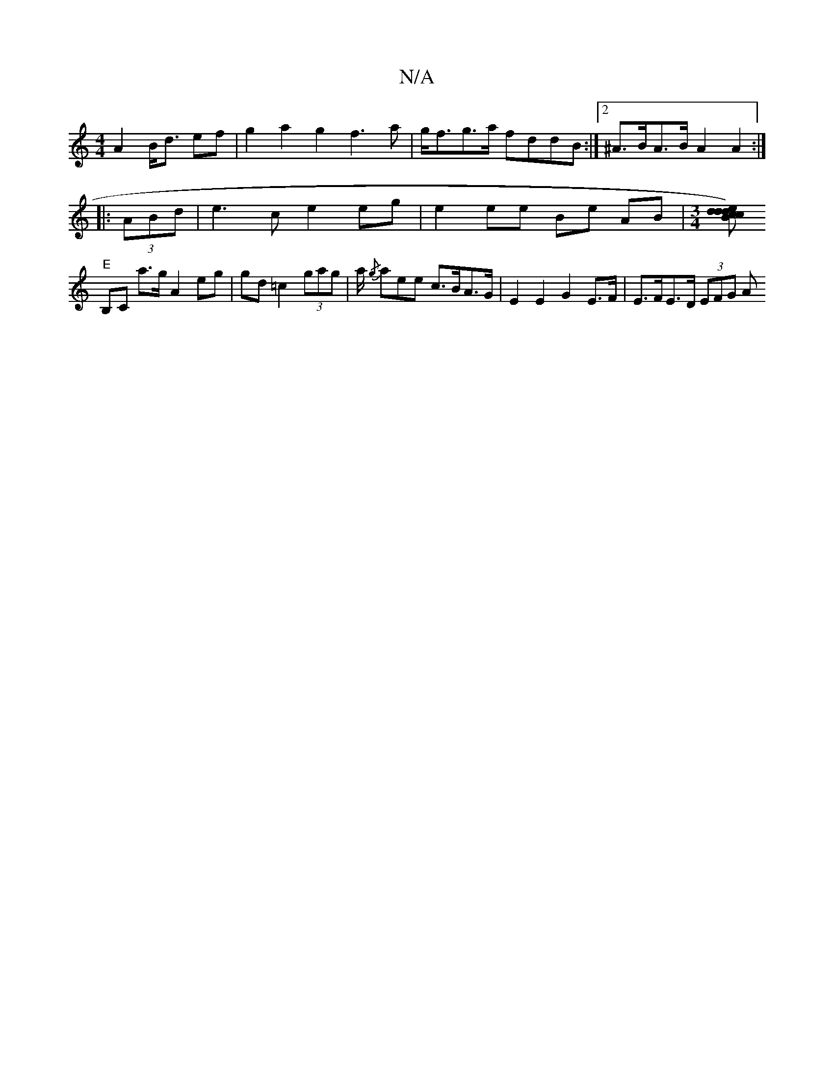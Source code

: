 X:1
T:N/A
M:4/4
R:N/A
K:Cmajor
 A2 B<d ef|g2a2g2 f3a|g<fg>a fddB :|2 ^A>BA>B A2 A2 :|
|:(3ABd | e3 c e2 eg | e2 ee Be AB | [M:3/4][edcd)|dcBA GEG2|
"E" B,C a>g A2 eg|gd =c2 (3gag | a/ {/g}aee c>BA>G | E2 E2 G2 E>F | E>FE>D (3EFG A<